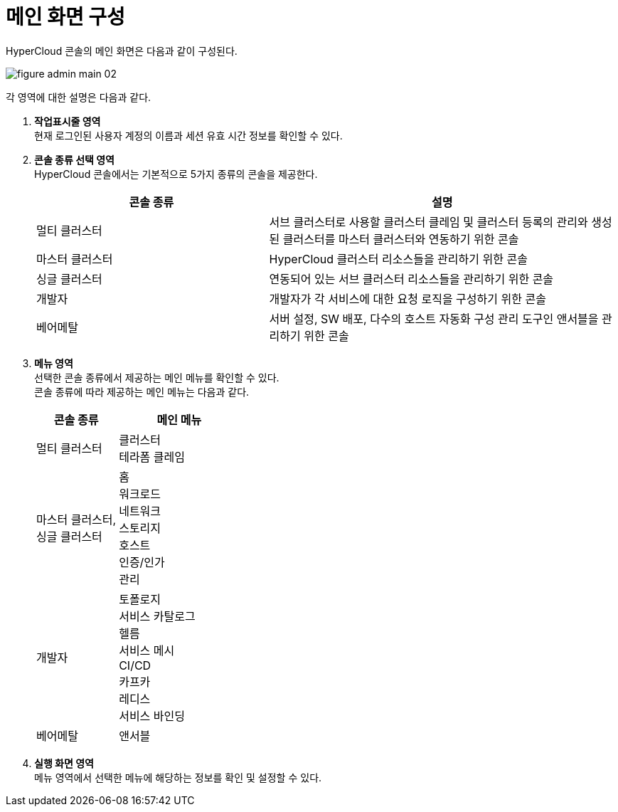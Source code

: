 = 메인 화면 구성

HyperCloud 콘솔의 메인 화면은 다음과 같이 구성된다.

image::../images/figure_admin_main_02.png[]

각 영역에 대한 설명은 다음과 같다.

<1> *작업표시줄 영역* +
현재 로그인된 사용자 계정의 이름과 세션 유효 시간 정보를 확인할 수 있다.

<2> *콘솔 종류 선택 영역*  +
HyperCloud 콘솔에서는 기본적으로 5가지 종류의 콘솔을 제공한다.
+
[width="100%",options="header", cols="2,3"]
|====================
|콘솔 종류|설명  
|멀티 클러스터|서브 클러스터로 사용할 클러스터 클레임 및 클러스터 등록의 관리와 생성된 클러스터를 마스터 클러스터와 연동하기 위한 콘솔
|마스터 클러스터|HyperCloud 클러스터 리소스들을 관리하기 위한 콘솔
|싱글 클러스터|연동되어 있는 서브 클러스터 리소스들을 관리하기 위한 콘솔
|개발자|개발자가 각 서비스에 대한 요청 로직을 구성하기 위한 콘솔
|베어메탈|서버 설정, SW 배포, 다수의 호스트 자동화 구성 관리 도구인 앤서블을 관리하기 위한 콘솔
|====================

<3> *메뉴 영역* +
선택한 콘솔 종류에서 제공하는 메인 메뉴를 확인할 수 있다. +
콘솔 종류에 따라 제공하는 메인 메뉴는 다음과 같다.
+
[width="100%",options="header", cols="2,3"]
|====================
|콘솔 종류|메인 메뉴
|멀티 클러스터|클러스터 +
테라폼 클레임
|마스터 클러스터, +
싱글 클러스터|홈 +
워크로드 +
네트워크 +
스토리지 +
호스트 +
인증/인가 +
관리
|개발자|토폴로지 +
서비스 카탈로그 +
헬름 +
서비스 메시 +
CI/CD +
카프카 +
레디스 +
서비스 바인딩
|베어메탈|앤서블
|====================

<4> *실행 화면 영역* +
메뉴 영역에서 선택한 메뉴에 해당하는 정보를 확인 및 설정할 수 있다.